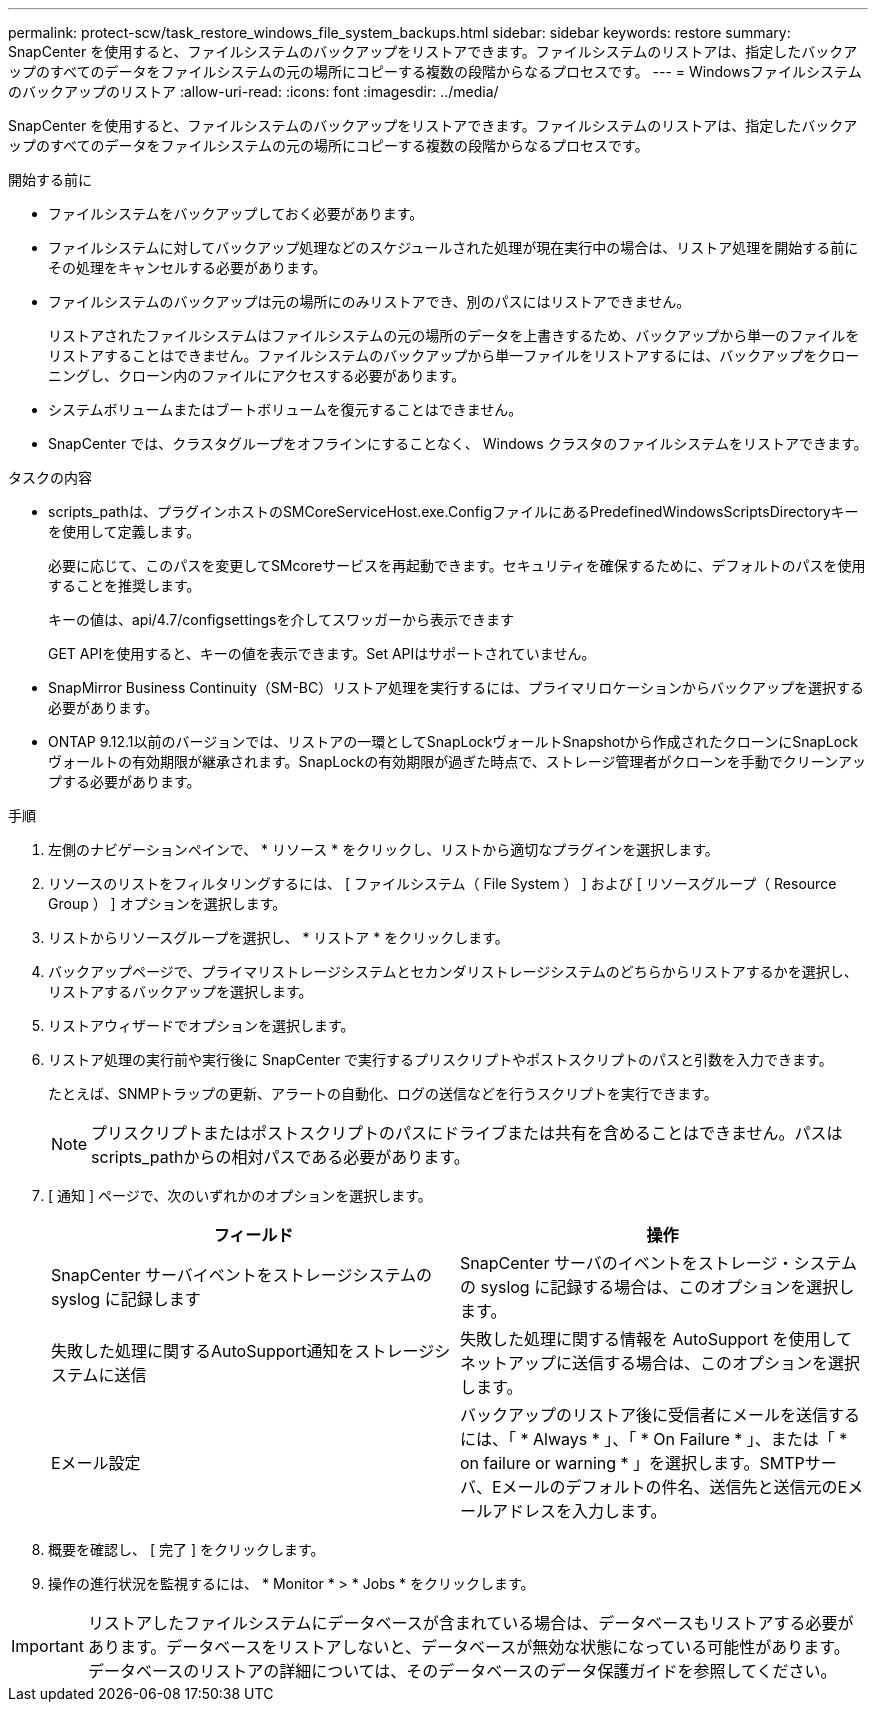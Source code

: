 ---
permalink: protect-scw/task_restore_windows_file_system_backups.html 
sidebar: sidebar 
keywords: restore 
summary: SnapCenter を使用すると、ファイルシステムのバックアップをリストアできます。ファイルシステムのリストアは、指定したバックアップのすべてのデータをファイルシステムの元の場所にコピーする複数の段階からなるプロセスです。 
---
= Windowsファイルシステムのバックアップのリストア
:allow-uri-read: 
:icons: font
:imagesdir: ../media/


[role="lead"]
SnapCenter を使用すると、ファイルシステムのバックアップをリストアできます。ファイルシステムのリストアは、指定したバックアップのすべてのデータをファイルシステムの元の場所にコピーする複数の段階からなるプロセスです。

.開始する前に
* ファイルシステムをバックアップしておく必要があります。
* ファイルシステムに対してバックアップ処理などのスケジュールされた処理が現在実行中の場合は、リストア処理を開始する前にその処理をキャンセルする必要があります。
* ファイルシステムのバックアップは元の場所にのみリストアでき、別のパスにはリストアできません。
+
リストアされたファイルシステムはファイルシステムの元の場所のデータを上書きするため、バックアップから単一のファイルをリストアすることはできません。ファイルシステムのバックアップから単一ファイルをリストアするには、バックアップをクローニングし、クローン内のファイルにアクセスする必要があります。

* システムボリュームまたはブートボリュームを復元することはできません。
* SnapCenter では、クラスタグループをオフラインにすることなく、 Windows クラスタのファイルシステムをリストアできます。


.タスクの内容
* scripts_pathは、プラグインホストのSMCoreServiceHost.exe.ConfigファイルにあるPredefinedWindowsScriptsDirectoryキーを使用して定義します。
+
必要に応じて、このパスを変更してSMcoreサービスを再起動できます。セキュリティを確保するために、デフォルトのパスを使用することを推奨します。

+
キーの値は、api/4.7/configsettingsを介してスワッガーから表示できます

+
GET APIを使用すると、キーの値を表示できます。Set APIはサポートされていません。

* SnapMirror Business Continuity（SM-BC）リストア処理を実行するには、プライマリロケーションからバックアップを選択する必要があります。
* ONTAP 9.12.1以前のバージョンでは、リストアの一環としてSnapLockヴォールトSnapshotから作成されたクローンにSnapLockヴォールトの有効期限が継承されます。SnapLockの有効期限が過ぎた時点で、ストレージ管理者がクローンを手動でクリーンアップする必要があります。


.手順
. 左側のナビゲーションペインで、 * リソース * をクリックし、リストから適切なプラグインを選択します。
. リソースのリストをフィルタリングするには、 [ ファイルシステム（ File System ） ] および [ リソースグループ（ Resource Group ） ] オプションを選択します。
. リストからリソースグループを選択し、 * リストア * をクリックします。
. バックアップページで、プライマリストレージシステムとセカンダリストレージシステムのどちらからリストアするかを選択し、リストアするバックアップを選択します。
. リストアウィザードでオプションを選択します。
. リストア処理の実行前や実行後に SnapCenter で実行するプリスクリプトやポストスクリプトのパスと引数を入力できます。
+
たとえば、SNMPトラップの更新、アラートの自動化、ログの送信などを行うスクリプトを実行できます。

+

NOTE: プリスクリプトまたはポストスクリプトのパスにドライブまたは共有を含めることはできません。パスはscripts_pathからの相対パスである必要があります。

. [ 通知 ] ページで、次のいずれかのオプションを選択します。
+
|===
| フィールド | 操作 


 a| 
SnapCenter サーバイベントをストレージシステムの syslog に記録します
 a| 
SnapCenter サーバのイベントをストレージ・システムの syslog に記録する場合は、このオプションを選択します。



 a| 
失敗した処理に関するAutoSupport通知をストレージシステムに送信
 a| 
失敗した処理に関する情報を AutoSupport を使用してネットアップに送信する場合は、このオプションを選択します。



 a| 
Eメール設定
 a| 
バックアップのリストア後に受信者にメールを送信するには、「 * Always * 」、「 * On Failure * 」、または「 * on failure or warning * 」を選択します。SMTPサーバ、Eメールのデフォルトの件名、送信先と送信元のEメールアドレスを入力します。

|===
. 概要を確認し、 [ 完了 ] をクリックします。
. 操作の進行状況を監視するには、 * Monitor * > * Jobs * をクリックします。



IMPORTANT: リストアしたファイルシステムにデータベースが含まれている場合は、データベースもリストアする必要があります。データベースをリストアしないと、データベースが無効な状態になっている可能性があります。データベースのリストアの詳細については、そのデータベースのデータ保護ガイドを参照してください。
